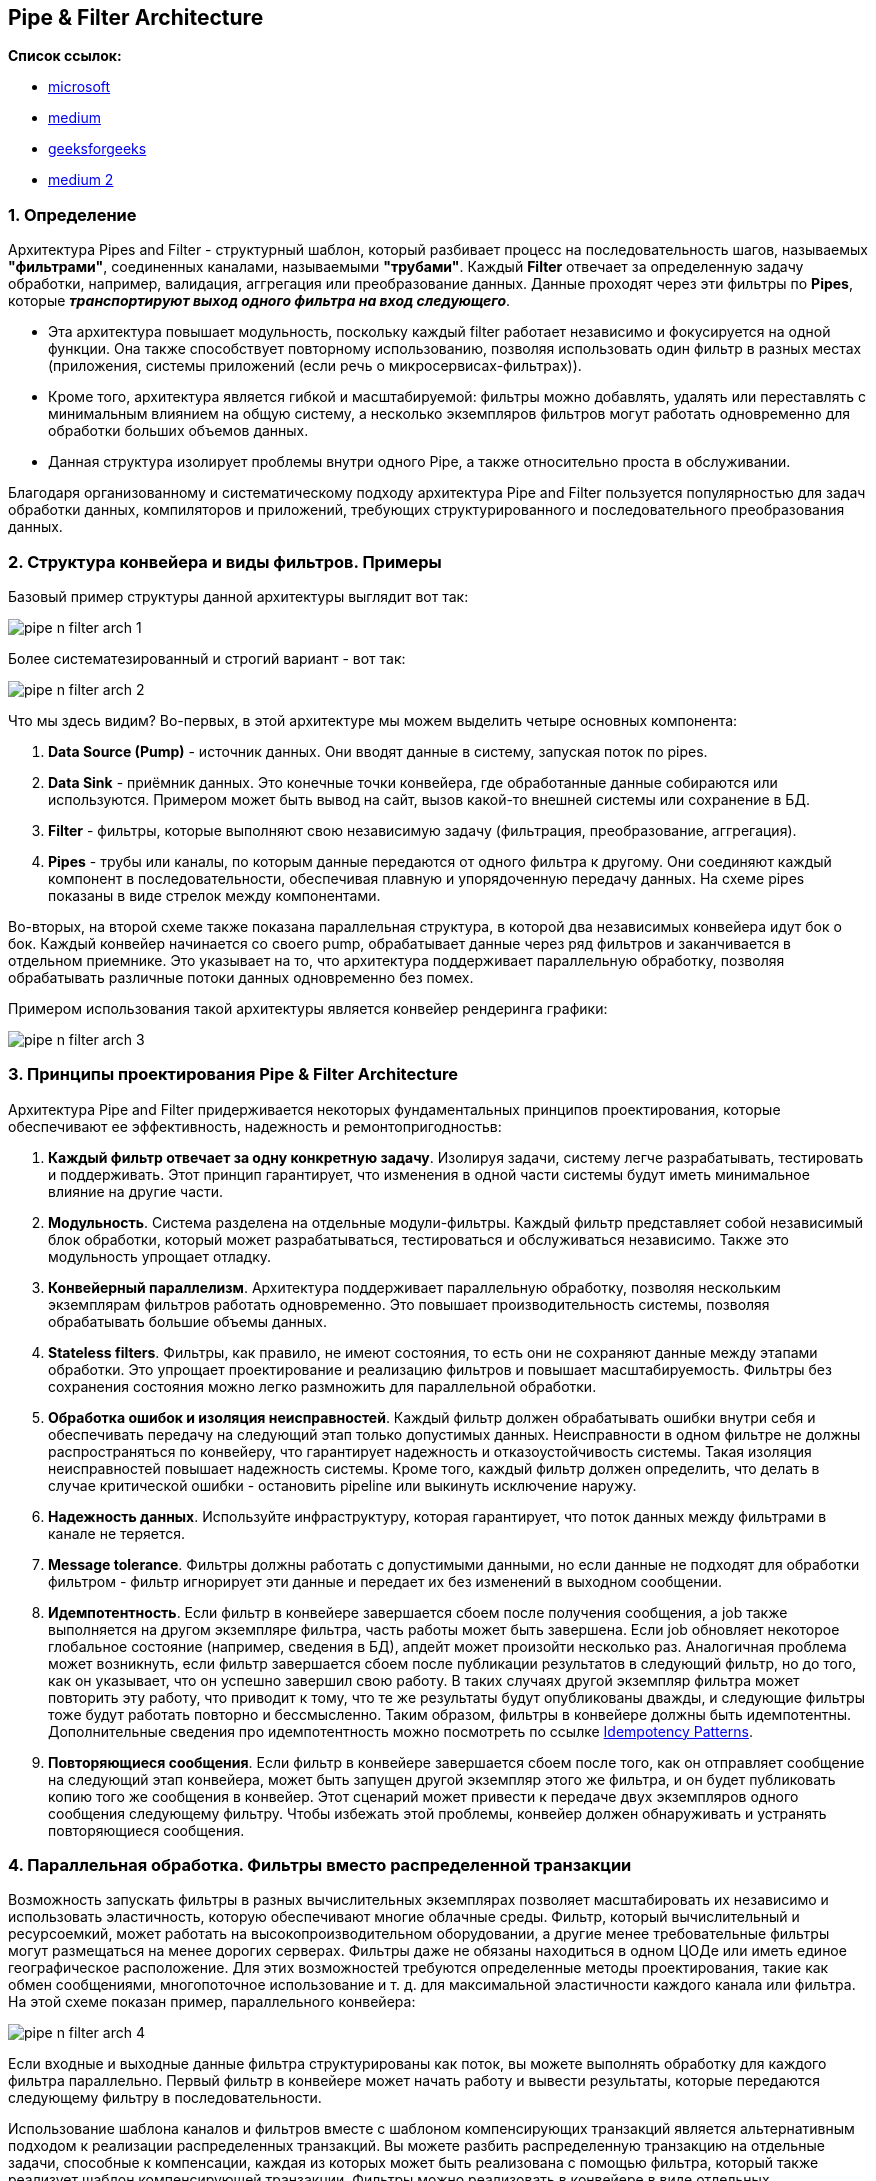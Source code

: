 == Pipe & Filter Architecture

*Список ссылок:*

- link:https://learn.microsoft.com/ru-ru/azure/architecture/patterns/pipes-and-filters[microsoft]
- link:https://syedhasan010.medium.com/pipe-and-filter-architecture-bd7babdb908[medium]
- link:https://www.geeksforgeeks.org/pipe-and-filter-architecture-system-design/[geeksforgeeks]
- link:https://medium.com/@tanyuryan/software-architecture-pipe-and-filter-899a7e00c1eb[medium 2]


=== 1. Определение

Архитектура Pipes and Filter - структурный шаблон, который разбивает процесс на последовательность шагов, называемых *"фильтрами"*, соединенных каналами, называемыми *"трубами"*. Каждый *Filter* отвечает за определенную задачу обработки, например, валидация, аггрегация или преобразование данных. Данные проходят через эти фильтры по *Pipes*, которые *_транспортируют выход одного фильтра на вход следующего_*.

- Эта архитектура повышает модульность, поскольку каждый filter работает независимо и фокусируется на одной функции. Она также способствует повторному использованию, позволяя использовать один фильтр в разных местах (приложения, системы приложений (если речь о микросервисах-фильтрах)).
- Кроме того, архитектура является гибкой и масштабируемой: фильтры можно добавлять, удалять или переставлять с минимальным влиянием на общую систему, а несколько экземпляров фильтров могут работать одновременно для обработки больших объемов данных.
- Данная структура изолирует проблемы внутри одного Pipe, а также относительно проста в обслуживании.

Благодаря организованному и систематическому подходу архитектура Pipe and Filter пользуется популярностью для задач обработки данных, компиляторов и приложений, требующих структурированного и последовательного преобразования данных.


=== 2. Структура конвейера и виды фильтров. Примеры

Базовый пример структуры данной архитектуры выглядит вот так:

image:img/pipe_n_filter_arch_1.png[]

Более систематезированный и строгий вариант - вот так:

image:img/pipe_n_filter_arch_2.png[]

Что мы здесь видим? Во-первых, в этой архитектуре мы можем выделить четыре основных компонента:

1. *Data Source (Pump)* - источник данных. Они вводят данные в систему, запуская поток по pipes.
2. *Data Sink* - приёмник данных. Это конечные точки конвейера, где обработанные данные собираются или используются. Примером может быть вывод на сайт, вызов какой-то внешней системы или сохранение в БД.
3. *Filter* - фильтры, которые выполняют свою независимую задачу (фильтрация, преобразование, аггрегация).
4. *Pipes* - трубы или каналы, по которым данные передаются от одного фильтра к другому. Они соединяют каждый компонент в последовательности, обеспечивая плавную и упорядоченную передачу данных. На схеме pipes показаны в виде стрелок между компонентами.

Во-вторых, на второй схеме также показана параллельная структура, в которой два независимых конвейера идут бок о бок. Каждый конвейер начинается со своего pump, обрабатывает данные через ряд фильтров и заканчивается в отдельном приемнике. Это указывает на то, что архитектура поддерживает параллельную обработку, позволяя обрабатывать различные потоки данных одновременно без помех.

Примером использования такой архитектуры является конвейер рендеринга графики:

image:img/pipe_n_filter_arch_3.png[]


=== 3. Принципы проектирования Pipe & Filter Architecture

Архитектура Pipe and Filter придерживается некоторых фундаментальных принципов проектирования, которые обеспечивают ее эффективность, надежность и ремонтопригодностьв:

1. *Каждый фильтр отвечает за одну конкретную задачу*. Изолируя задачи, систему легче разрабатывать, тестировать и поддерживать. Этот принцип гарантирует, что изменения в одной части системы будут иметь минимальное влияние на другие части.
2. *Модульность*. Система разделена на отдельные модули-фильтры. Каждый фильтр представляет собой независимый блок обработки, который может разрабатываться, тестироваться и обслуживаться независимо. Также это модульность упрощает отладку.
3. *Конвейерный параллелизм*. Архитектура поддерживает параллельную обработку, позволяя нескольким экземплярам фильтров работать одновременно. Это повышает производительность системы, позволяя обрабатывать большие объемы данных.
4. *Stateless filters*. Фильтры, как правило, не имеют состояния, то есть они не сохраняют данные между этапами обработки. Это упрощает проектирование и реализацию фильтров и повышает масштабируемость. Фильтры без сохранения состояния можно легко размножить для параллельной обработки.
5. *Обработка ошибок и изоляция неисправностей*. Каждый фильтр должен обрабатывать ошибки внутри себя и обеспечивать передачу на следующий этап только допустимых данных. Неисправности в одном фильтре не должны распространяться по конвейеру, что гарантирует надежность и отказоустойчивость системы. Такая изоляция неисправностей повышает надежность системы. Кроме того, каждый фильтр должен определить, что делать в случае критической ошибки - остановить pipeline или выкинуть исключение наружу.
6. *Надежность данных*. Используйте инфраструктуру, которая гарантирует, что поток данных между фильтрами в канале не теряется.
7. *Message tolerance*. Фильтры должны работать с допустимыми данными, но если данные не подходят для обработки фильтром - фильтр игнорирует эти данные и передает их без изменений в выходном сообщении.
8. *Идемпотентность*. Если фильтр в конвейере завершается сбоем после получения сообщения, а job также выполняется на другом экземпляре фильтра, часть работы может быть завершена. Если job обновляет некоторое глобальное состояние (например, сведения в БД), апдейт может произойти несколько раз. Аналогичная проблема может возникнуть, если фильтр завершается сбоем после публикации результатов в следующий фильтр, но до того, как он указывает, что он успешно завершил свою работу. В таких случаях другой экземпляр фильтра может повторить эту работу, что приводит к тому, что те же результаты будут опубликованы дважды, и следующие фильтры тоже будут работать повторно и бессмысленно. Таким образом, фильтры в конвейере должны быть идемпотентны. Дополнительные сведения про идемпотентность можно посмотреть по ссылке link:https://blog.jonathanoliver.com/idempotency-patterns/[Idempotency Patterns].
9. *Повторяющиеся сообщения*. Если фильтр в конвейере завершается сбоем после того, как он отправляет сообщение на следующий этап конвейера, может быть запущен другой экземпляр этого же фильтра, и он будет публиковать копию того же сообщения в конвейер. Этот сценарий может привести к передаче двух экземпляров одного сообщения следующему фильтру. Чтобы избежать этой проблемы, конвейер должен обнаруживать и устранять повторяющиеся сообщения.

=== 4. Параллельная обработка. Фильтры вместо распределенной транзакции

Возможность запускать фильтры в разных вычислительных экземплярах позволяет масштабировать их независимо и использовать эластичность, которую обеспечивают многие облачные среды. Фильтр, который вычислительный и ресурсоемкий, может работать на высокопроизводительном оборудовании, а другие менее требовательные фильтры могут размещаться на менее дорогих серверах. Фильтры даже не обязаны находиться в одном ЦОДе или иметь единое географическое расположение. Для этих возможностей требуются определенные методы проектирования, такие как обмен сообщениями, многопоточное использование и т. д. для максимальной эластичности каждого канала или фильтра. На этой схеме показан пример, параллельного конвейера:

image:img/pipe_n_filter_arch_4.png[]

Если входные и выходные данные фильтра структурированы как поток, вы можете выполнять обработку для каждого фильтра параллельно. Первый фильтр в конвейере может начать работу и вывести результаты, которые передаются следующему фильтру в последовательности.

Использование шаблона каналов и фильтров вместе с шаблоном компенсирующих транзакций является альтернативным подходом к реализации распределенных транзакций. Вы можете разбить распределенную транзакцию на отдельные задачи, способные к компенсации, каждая из которых может быть реализована с помощью фильтра, который также реализует шаблон компенсирующей транзакции. Фильтры можно реализовать в конвейере в виде отдельных размещенных задач, которые выполняются близко к данным, которые они поддерживают.

=== 5. Плюсы и минусы

*Преимущества:*

1. *Улучшенная обработка данных*. Архитектура хорошо подходит для приложений, требующих последовательной обработки данных, таких как преобразование данных, проверка и агрегация.
2. *Простота понимания*. Ясный и линейный поток данных от одного фильтра к другому делает систему простой для понимания и визуализации. Эта простота помогает в проектировании, документировании и коммуникации.
3. *Изоляция неисправностей*. неисправности в одном фильтре изолируются и не распространяются по конвейеру, что гарантирует надежность и отказоустойчивость системы.
4. *Улучшенное тестирование*. каждый фильтр можно тестировать независимо, что упрощает выявление и устранение проблем. Это повышает качество системы и сокращает время, необходимое для тестирования и отладки.
5. *Стандартизация*. Единые интерфейсы для фильтров и pipes способствуют согласованности в проектировании и реализации.
6. *Оптимизация ресурсов*. разбивая обработку на более мелкие, управляемые задачи, система может оптимизировать использование ресурсов. Фильтрам можно выделять ресурсы на основе их конкретных потребностей, что повышает общую эффективность системы.

*Недостатки:*

1. *Накладные расходы на производительность*. Передача данных между фильтрами через каналы может привести к накладным расходам на производительность, особенно если фильтров много или если данные требуют частых преобразований. Это может замедлить общую скорость обработки.
2. *Задержка*. Последовательная природа конвейера обработки может вызывать задержку, особенно в приложениях обработки в реальном времени или с низкой задержкой. Каждый фильтр увеличивает общее время обработки, что может не подходить для задач, чувствительных ко времени обработки.
3. *Обработка сложных ошибок*. хотя изоляция неисправностей является преимуществом, управление ошибками в нескольких фильтрах может стать сложным. Обеспечение того, чтобы каждый фильтр правильно обрабатывал и сообщал об ошибках, может потребовать дополнительных усилий и координации.
4. *Управление состоянием*. Фильтры без состояния проще в реализации, но могут не подходить для всех приложений. Когда необходимо управление состоянием, это может усложнить проектирование и реализацию фильтров, требуя осторожного обращения для поддержания согласованности данных и состояния.
5. *Использование ресурсов*. Эффективное управление ресурсами, такими как память и ЦП, может быть сложной задачей. Фильтры могут иметь различные требования к ресурсам, и их балансировка по всей системе для избежания узких мест и обеспечения эффективного использования может быть сложной.


=== 6. Распространенные варианты использования и применения

- Конвейеры обработки данных
  * _Обработка текста_: конвейеры Unix (например, grep, awk, sed) позволяют объединять команды в цепочку для эффективной обработки и преобразования текстовых данных.
  * _Компиляторы_: используют ряд фильтров для лексического анализа, синтаксического разбора, семантического анализа, оптимизации и генерации кода.

- Потоковая обработка
  * _Аналитика в реальном времени_: такие системы, как *_Apache Flink_*, *_Apache Storm_* и *_Apache Kafka Streams_*, обрабатывают непрерывные потоки данных в реальном времени.
  * _Обработка мультимедиа_: такие фреймворки, как *_GStreamer_*, обрабатывают аудио- и видеопотоки, выполняя такие операции, как декодирование, фильтрация и кодирование.

- Процессы ETL (extract, transform, load)
  * _Интеграция данных_: такие инструменты, как *_Apache NiFi_* и *_Talend_*, выполняют извлечение, преобразование и загрузку данных между различными источниками данных и пунктами назначения.
  * _Очистка данных_: преобразование и очистка данных на нескольких этапах перед загрузкой в базу данных или хранилище данных.

- Микросервисы и сервисно-ориентированные архитектуры (SOA)
  * _Автоматизация рабочих процессов_: микросервисы действуют как фильтры, которые обрабатывают и преобразуют данные при их прохождении через ряд сервисов.
  * _Управление бизнес-процессами (BPM)_: реализация рабочих процессов в виде последовательности этапов обработки, связанных очередями сообщений или API.


=== 7. Примеры из реальной жизни

- Командная строка Unix/Linux:
  * Конвейеры оболочки: оболочки Unix и Linux (например, Bash) позволяют пользователям объединять команды в цепочку с помощью каналов. Например, `cat file.txt | grep «pattern» | sort | uniq` обрабатывает файл с помощью серии команд для фильтрации, сортировки и удаления дубликатов.
- Compilers:
  * GCC (GNU Compiler Collection): GCC обрабатывает исходный код на нескольких этапах, включая предварительную обработку, синтаксический анализ, оптимизацию и генерацию кода. Каждый этап представляет собой фильтр, преобразующий код из одной формы в другую.
- Data Processing Frameworks - фреймворки обработки данных:
  * Apache Flink и Apache Storm: Эти фреймворки обрабатывают потоки данных в реальном времени. Каждый компонент в топологии обработки (map, filter, reduce) действует как фильтр в конвейере.
  * Apache NiFi: инструмент интеграции данных, который автоматизирует поток данных между системами, используя процессоры (фильтры) для преобразования, маршрутизации и управления потоком данных. +
image:img/pipe_n_filter_arch_5_nifi.png[]
- Media Processing - обработка медиа:
  * GStreamer: мультимедийный фреймворк, который обрабатывает аудио- и видеопотоки с помощью конвейера элементов (фильтров) для таких задач, как декодирование, кодирование и фильтрация.
- Web Development Frameworks - фреймворки веб-разработки:
  * Express.js (Node.js): Middleware в Express.js действует как фильтры, обрабатывающие HTTP-запросы и ответы. Например, ведение журнала, аутентификация и разбор запросов обрабатываются отдельными функциями middleware.
  * ASP.NET Core Middleware: подобно Express.js, ASP.NET Core использует компоненты промежуточного программного обеспечения для обработки HTTP-запросов в конвейере.
- ETL (Extract, Transform, Load) Tools:
  * Talend: инструмент ETL, который использует ряд компонентов для извлечения данных из различных источников, преобразования их в соответствии с бизнес-правилами и загрузки в целевые системы.
  * Apache Hop: платформа интеграции данных с открытым исходным кодом, которая обрабатывает данные с помощью ряда этапов преобразования, обеспечивая сложные рабочие процессы ETL.